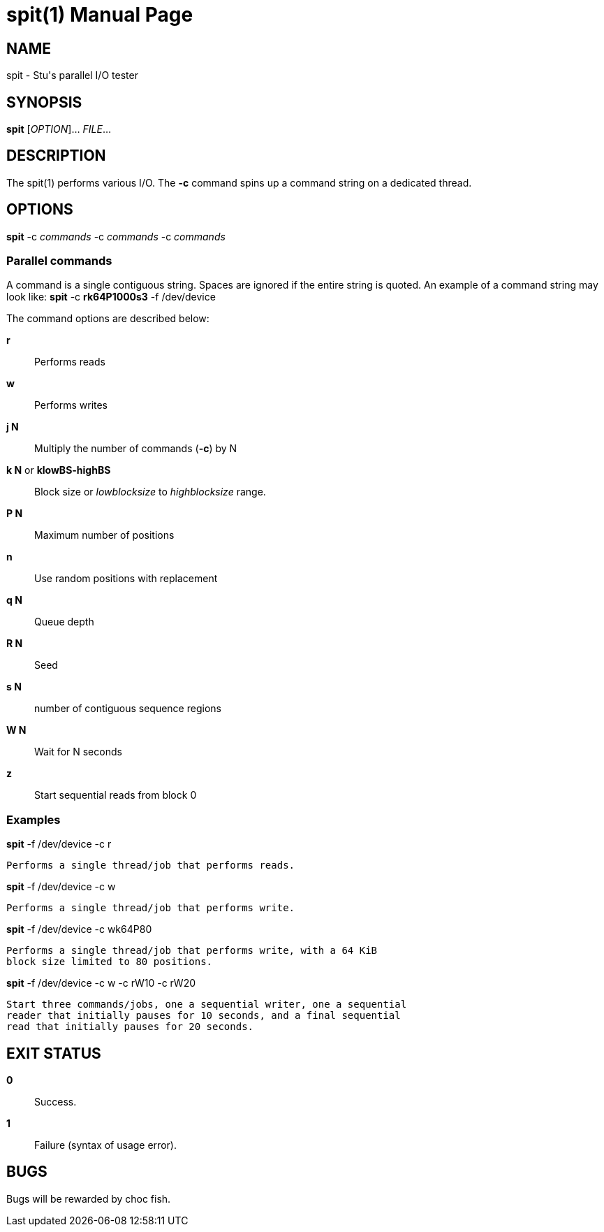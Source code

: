 = spit(1)
Stuart Inglis, Ph.D.
:doctype: manpage
:man manual: spit manual
:man source: spit 1.0
:page-layout: base

== NAME

spit - Stu's parallel I/O tester

== SYNOPSIS

*spit* [_OPTION_]... _FILE_...

== DESCRIPTION

The spit(1) performs various I/O. The *-c* command spins up a command string on a dedicated thread. 

== OPTIONS

*spit* -c _commands_ -c _commands_ -c _commands_

=== Parallel commands

A command is a single contiguous string. Spaces are ignored if the entire string is quoted. An example of a command string may look like: *spit* -c *rk64P1000s3* -f /dev/device

The command options are described below:

 *r*::
   Performs reads

 *w*::
   Performs writes

 *j N*::
   Multiply the number of commands (*-c*) by N
   
 *k N* or *klowBS-highBS*::
   Block size or _lowblocksize_ to _highblocksize_ range.

 *P N*::
   Maximum number of positions

 *n*::
   Use random positions with replacement
   
 *q N*::
   Queue depth

 *R N*::
   Seed

 *s N*::
   number of contiguous sequence regions

 *W N*::
   Wait for N seconds

 *z*::
   Start sequential reads from block 0

=== Examples



*spit* -f /dev/device -c r 

  Performs a single thread/job that performs reads.

*spit* -f /dev/device -c w 

  Performs a single thread/job that performs write.

*spit* -f /dev/device -c wk64P80 

  Performs a single thread/job that performs write, with a 64 KiB
  block size limited to 80 positions.

*spit* -f /dev/device -c w -c rW10 -c rW20

  Start three commands/jobs, one a sequential writer, one a sequential
  reader that initially pauses for 10 seconds, and a final sequential
  read that initially pauses for 20 seconds.
  

== EXIT STATUS

*0*::
  Success.

*1*::
  Failure (syntax of usage error).
  

== BUGS

Bugs will be rewarded by choc fish.




  